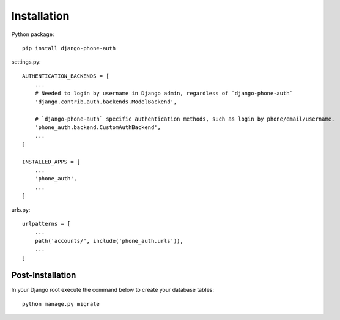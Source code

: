 Installation
============

Python package::

    pip install django-phone-auth

settings.py::

    AUTHENTICATION_BACKENDS = [
        ...
        # Needed to login by username in Django admin, regardless of `django-phone-auth`
        'django.contrib.auth.backends.ModelBackend',

        # `django-phone-auth` specific authentication methods, such as login by phone/email/username.
        'phone_auth.backend.CustomAuthBackend',
        ...
    ]

    INSTALLED_APPS = [
        ...
        'phone_auth',
        ...
    ]

urls.py::

    urlpatterns = [
        ...
        path('accounts/', include('phone_auth.urls')),
        ...
    ]

Post-Installation
-----------------

In your Django root execute the command below to create your database tables::

    python manage.py migrate
